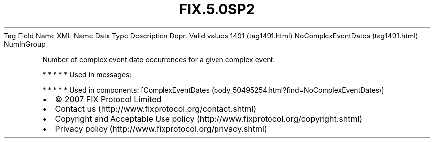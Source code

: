 .TH FIX.5.0SP2 "" "" "Tag #1491"
Tag
Field Name
XML Name
Data Type
Description
Depr.
Valid values
1491 (tag1491.html)
NoComplexEventDates (tag1491.html)
NumInGroup
.PP
Number of complex event date occurrences for a given complex event.
.PP
   *   *   *   *   *
Used in messages:
.PP
   *   *   *   *   *
Used in components:
[ComplexEventDates (body_50495254.html?find=NoComplexEventDates)]

.PD 0
.P
.PD

.PP
.PP
.IP \[bu] 2
© 2007 FIX Protocol Limited
.IP \[bu] 2
Contact us (http://www.fixprotocol.org/contact.shtml)
.IP \[bu] 2
Copyright and Acceptable Use policy (http://www.fixprotocol.org/copyright.shtml)
.IP \[bu] 2
Privacy policy (http://www.fixprotocol.org/privacy.shtml)
